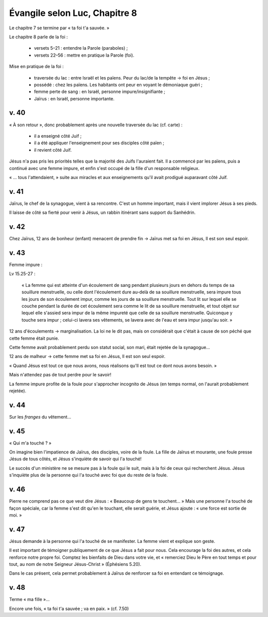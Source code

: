 ===============================
Évangile selon Luc, Chapitre 8
===============================

Le chapitre 7 se termine par « ta foi t'a sauvée. »

Le chapitre 8 parle de la foi :

 - versets 5–21 : entendre la Parole (paraboles) ;
 - versets 22–56 : mettre en pratique la Parole (foi).


Mise en pratique de la foi :

 - traversée du lac : entre Israël et les païens. Peur du lac/de la tempête → foi en Jésus ;
 - possédé : chez les païens. Les habitants ont peur en voyant le démoniaque guéri ;
 - femme perte de sang : en Israël, personne impure/insignifiante ;
 - Jaïrus : en Israël, personne importante.

v. 40
-----

« À son retour », donc probablement après une nouvelle traversée du lac (cf. carte) :

 - il a enseigné côté Juif ;
 - il a été appliquer l'enseignement pour ses disciples côté païen ;
 - il revient côté Juif.

Jésus n'a pas pris les priorités telles que la majorité des Juifs l'auraient fait.
Il a commencé par les païens, puis a continué avec une femme impure, et enfin s'est occupé de la fille d'un responsable religieux.

« … tous l'attendaient, » suite aux miracles et aux enseignements qu'il avait prodigué auparavant côté Juif.

v. 41
-----

Jaïrus, le chef de la synagogue, vient à sa rencontre. C'est un homme important, mais il vient implorer Jésus à ses pieds.

Il laisse de côté sa fierté pour venir à Jésus, un rabbin itinérant sans support du Sanhédrin.

v. 42
-----

Chez Jaïrus, 12 ans de bonheur (enfant) menacent de prendre fin → Jaïrus met sa foi en Jésus, Il est son seul espoir.

v. 43
-----

Femme impure :

Lv 15.25-27 :

     « La femme qui est atteinte d'un écoulement de sang pendant plusieurs jours en dehors du temps de sa souillure menstruelle,
     ou celle dont l'écoulement dure au-delà de sa souillure menstruelle,
     sera impure tous les jours de son écoulement impur, comme les jours de sa souillure menstruelle.
     Tout lit sur lequel elle se couche pendant la durée de cet écoulement sera comme le lit de sa souillure menstruelle,
     et tout objet sur lequel elle s'assied sera impur de la même impureté que celle de sa souillure menstruelle.
     Quiconque y touche sera impur ; celui-ci lavera ses vêtements, se lavera avec de l'eau et sera impur jusqu'au soir. »

12 ans d'écoulements → marginalisation. La loi ne le dit pas, mais on considérait que c'était à cause de son péché que cette femme était punie.

Cette femme avait probablement perdu son statut social, son mari, était rejetée de la synagogue…

12 ans de malheur → cette femme met sa foi en Jésus, Il est son seul espoir.


« Quand Jésus est tout ce que nous avons, nous réalisons qu'Il est tout ce dont nous avons besoin. »

Mais n'attendez pas de tout perdre pour le savoir!

La femme impure profite de la foule pour s'approcher incognito de Jésus (en temps normal, on l'aurait probablement rejetée).

v. 44
-----

Sur les *franges* du vêtement…

v. 45
-----

« Qui m'a touché ? »

On imagine bien l'impatience de Jaïrus, des disciples, voire de la foule. La fille de Jaïrus et mourante, une foule presse Jésus de tous côtés, et Jésus s'inquiète de savoir qui l'a touché!

Le succès d'un ministère ne se mesure pas à la foule qui le suit, mais à la foi de ceux qui recherchent Jésus.
Jésus s'inquiète plus de la personne qui l'a touché avec foi que du reste de la foule.


v. 46
-----

Pierre ne comprend pas ce que veut dire Jésus : « Beaucoup de gens te touchent… » Mais une personne l'a touché de façon spéciale, car la femme s'est dit qu'en le touchant, elle serait guérie, et Jésus ajoute : « une force est sortie de moi. »


v. 47
-----

Jésus demande à la personne qui l'a touché de se manifester. La femme vient et explique son geste.

Il est important de témoigner publiquement de ce que Jésus a fait pour nous. Cela encourage la foi des autres, et cela renforce notre propre foi. Comptez les bienfaits de Dieu dans votre vie, et « remerciez Dieu le Père en tout temps et pour tout, au nom de notre Seigneur Jésus-Christ » (Éphésiens 5.20).

Dans le cas présent, cela permet probablement à Jaïrus de renforcer sa foi en entendant ce témoignage.


v. 48
-----

Terme « ma fille »…

Encore une fois, « ta foi t'a sauvée ; va en paix. » (cf. 7.50)






